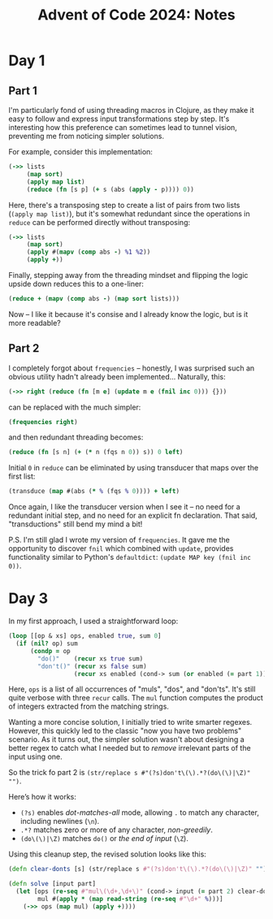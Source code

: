 #+title: Advent of Code 2024: Notes


* Day 1

** Part 1

I'm particularly fond of using threading macros in Clojure, as they make it
easy to follow and express input transformations step by step. It's
interesting how this preference can sometimes lead to tunnel vision,
preventing me from noticing simpler solutions.

For example, consider this implementation:

#+begin_src clojure
  (->> lists
       (map sort)
       (apply map list)
       (reduce (fn [s p] (+ s (abs (apply - p)))) 0))
#+end_src

Here, there's a transposing step to create a list of pairs from two lists
(=(apply map list)=), but it's somewhat redundant since the operations in
=reduce= can be performed directly without transposing:

#+begin_src clojure
  (->> lists
       (map sort)
       (apply #(mapv (comp abs -) %1 %2))
       (apply +))
#+end_src

Finally, stepping away from the threading mindset and flipping the logic upside down reduces this to a one-liner:

#+begin_src clojure
(reduce + (mapv (comp abs -) (map sort lists)))
#+end_src

Now -- I like it because it's consise and I already know the logic, but is
it more readable?


** Part 2

I completely forgot about =frequencies= -- honestly, I was surprised such an obvious utility hadn't already been implemented...  Naturally, this:

#+begin_src clojure
(->> right (reduce (fn [m e] (update m e (fnil inc 0))) {}))
#+end_src

can be replaced with the much simpler:

#+begin_src clojure
(frequencies right)
#+end_src

and then redundant threading becomes:

#+begin_src clojure
(reduce (fn [s n] (+ (* n (fqs n 0)) s)) 0 left)
#+end_src

Initial =0= in =reduce= can be eliminated by using transducer that maps
over the first list:

#+begin_src clojure
(transduce (map #(abs (* % (fqs % 0)))) + left)
#+end_src

Once again, I like the transducer version when I see it -- no need for a
redundant initial step, and no need for an explicit fn declaration. That
said, "transductions" still bend my mind a bit!

P.S.  I'm still glad I wrote my version of =frequencies=.  It gave me the
opportunity to discover =fnil= which combined with =update=, provides
functionality similar to Python's =defaultdict=: =(update MAP key (fnil inc 0))=.

* Day 3

In my first approach, I used a straightforward loop:

#+begin_src clojure
  (loop [[op & xs] ops, enabled true, sum 0]
    (if (nil? op) sum
        (condp = op
          "do()"    (recur xs true sum)
          "don't()" (recur xs false sum)
                    (recur xs enabled (cond-> sum (or enabled (= part 1)) (+ (mul op)))))))
#+end_src

Here, =ops= is a list of all occurrences of "muls", "dos", and
"don'ts". It's still quite verbose with three =recur= calls. The =mul=
function computes the product of integers extracted from the matching
strings.

Wanting a more concise solution, I initially tried to write smarter
regexes.  However, this quickly led to the classic "now you have two
problems" scenario.  As it turns out, the simpler solution wasn't
about designing a better regex to catch what I needed but to /remove/
irrelevant parts of the input using one.

So the trick fo part 2 is =(str/replace s #"(?s)don't\(\).*?(do\(\)|\Z)" "")=.

Here’s how it works:

- =(?s)= enables /dot-matches-all/ mode, allowing =.= to match any character, including newlines (=\n=).
- =.*?= matches zero or more of any character, /non-greedily/.
- =(do\(\)|\Z)= matches =do()= or /the end of input/ (=\Z=).

Using this cleanup step, the revised solution looks like this:

#+begin_src clojure
(defn clear-donts [s] (str/replace s #"(?s)don't\(\).*?(do\(\)|\Z)" ""))

(defn solve [input part]
  (let [ops (re-seq #"mul\(\d+,\d+\)" (cond-> input (= part 2) clear-donts))
        mul #(apply * (map read-string (re-seq #"\d+" %)))]
    (->> ops (map mul) (apply +))))
#+end_src

